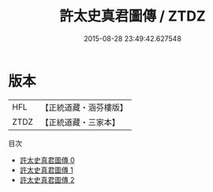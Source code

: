 #+TITLE: 許太史真君圖傳 / ZTDZ

#+DATE: 2015-08-28 23:49:42.627548
* 版本
 |       HFL|【正統道藏・涵芬樓版】|
 |      ZTDZ|【正統道藏・三家本】|
目次
 - [[file:KR5b0124_000.txt][許太史真君圖傳 0]]
 - [[file:KR5b0124_001.txt][許太史真君圖傳 1]]
 - [[file:KR5b0124_002.txt][許太史真君圖傳 2]]
